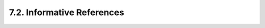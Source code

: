 7.2.  Informative References
------------------------------------

.. glossary::

   [RFC6819]  
              Lodderstedt, T., McGloin, M., and P. Hunt, "OAuth 2.0
              Threat Model and Security Considerations", RFC 6819,
              January 2013.

   [W3C.WD-cors-20120403]
              Kesteren, A., "Cross-Origin Resource Sharing", World Wide
              Web Consortium LastCall WD-cors-20120403, April 2012,
              <http://www.w3.org/TR/2012/WD-cors-20120403>.

   [jsonp]    
              Ippolito, B., "Remote JSON - JSONP", December 2005,
              <http://bob.pythonmac.org/archives/2005/12/05/
              remote-json-jsonp>.

